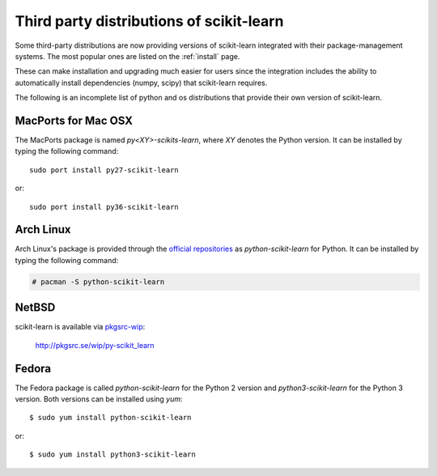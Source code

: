 .. _install_by_distribution:

Third party distributions of scikit-learn
=========================================

Some third-party distributions are now providing versions of
scikit-learn integrated with their package-management systems.
The most popular ones are listed on the :ref:`install` page.

These can make installation and upgrading much easier for users since
the integration includes the ability to automatically install
dependencies (numpy, scipy) that scikit-learn requires.

The following is an incomplete list of python and os distributions
that provide their own version of scikit-learn.


MacPorts for Mac OSX
--------------------

The MacPorts package is named `py<XY>-scikits-learn`,
where `XY` denotes the Python version.
It can be installed by typing the following
command::

    sudo port install py27-scikit-learn

or::

    sudo port install py36-scikit-learn


Arch Linux
----------

Arch Linux's package is provided through the `official repositories
<https://www.archlinux.org/packages/?q=scikit-learn>`_ as
`python-scikit-learn` for Python.
It can be installed by typing the following command:

.. code-block:: none

     # pacman -S python-scikit-learn



NetBSD
------

scikit-learn is available via `pkgsrc-wip <http://pkgsrc-wip.sourceforge.net/>`_:

    http://pkgsrc.se/wip/py-scikit_learn

Fedora
------

The Fedora package is called `python-scikit-learn` for the Python 2 version
and `python3-scikit-learn` for the Python 3 version. Both versions can
be installed using `yum`::

    $ sudo yum install python-scikit-learn

or::

    $ sudo yum install python3-scikit-learn

